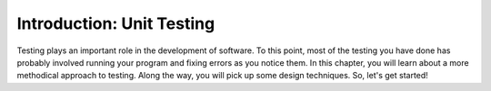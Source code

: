 ..  Copyright (C) Stephen Schaub.  Permission is granted to copy, distribute
    and/or modify this document under the terms of the GNU Free Documentation
    License, Version 1.3 or any later version published by the Free Software
    Foundation; with Invariant Sections being Forward, Prefaces, and
    Contributor List, no Front-Cover Texts, and no Back-Cover Texts.  A copy of
    the license is included in the section entitled "GNU Free Documentation
    License".

.. qnum::
   :prefix: test-1-
   :start: 1

Introduction: Unit Testing
==========================

Testing plays an important role in the development of software. To this point, most of the testing you have done has probably involved
running your program and fixing errors as you notice them. In this chapter, you will learn about a more methodical approach to testing.
Along the way, you will pick up some design techniques. So, let's get started!

